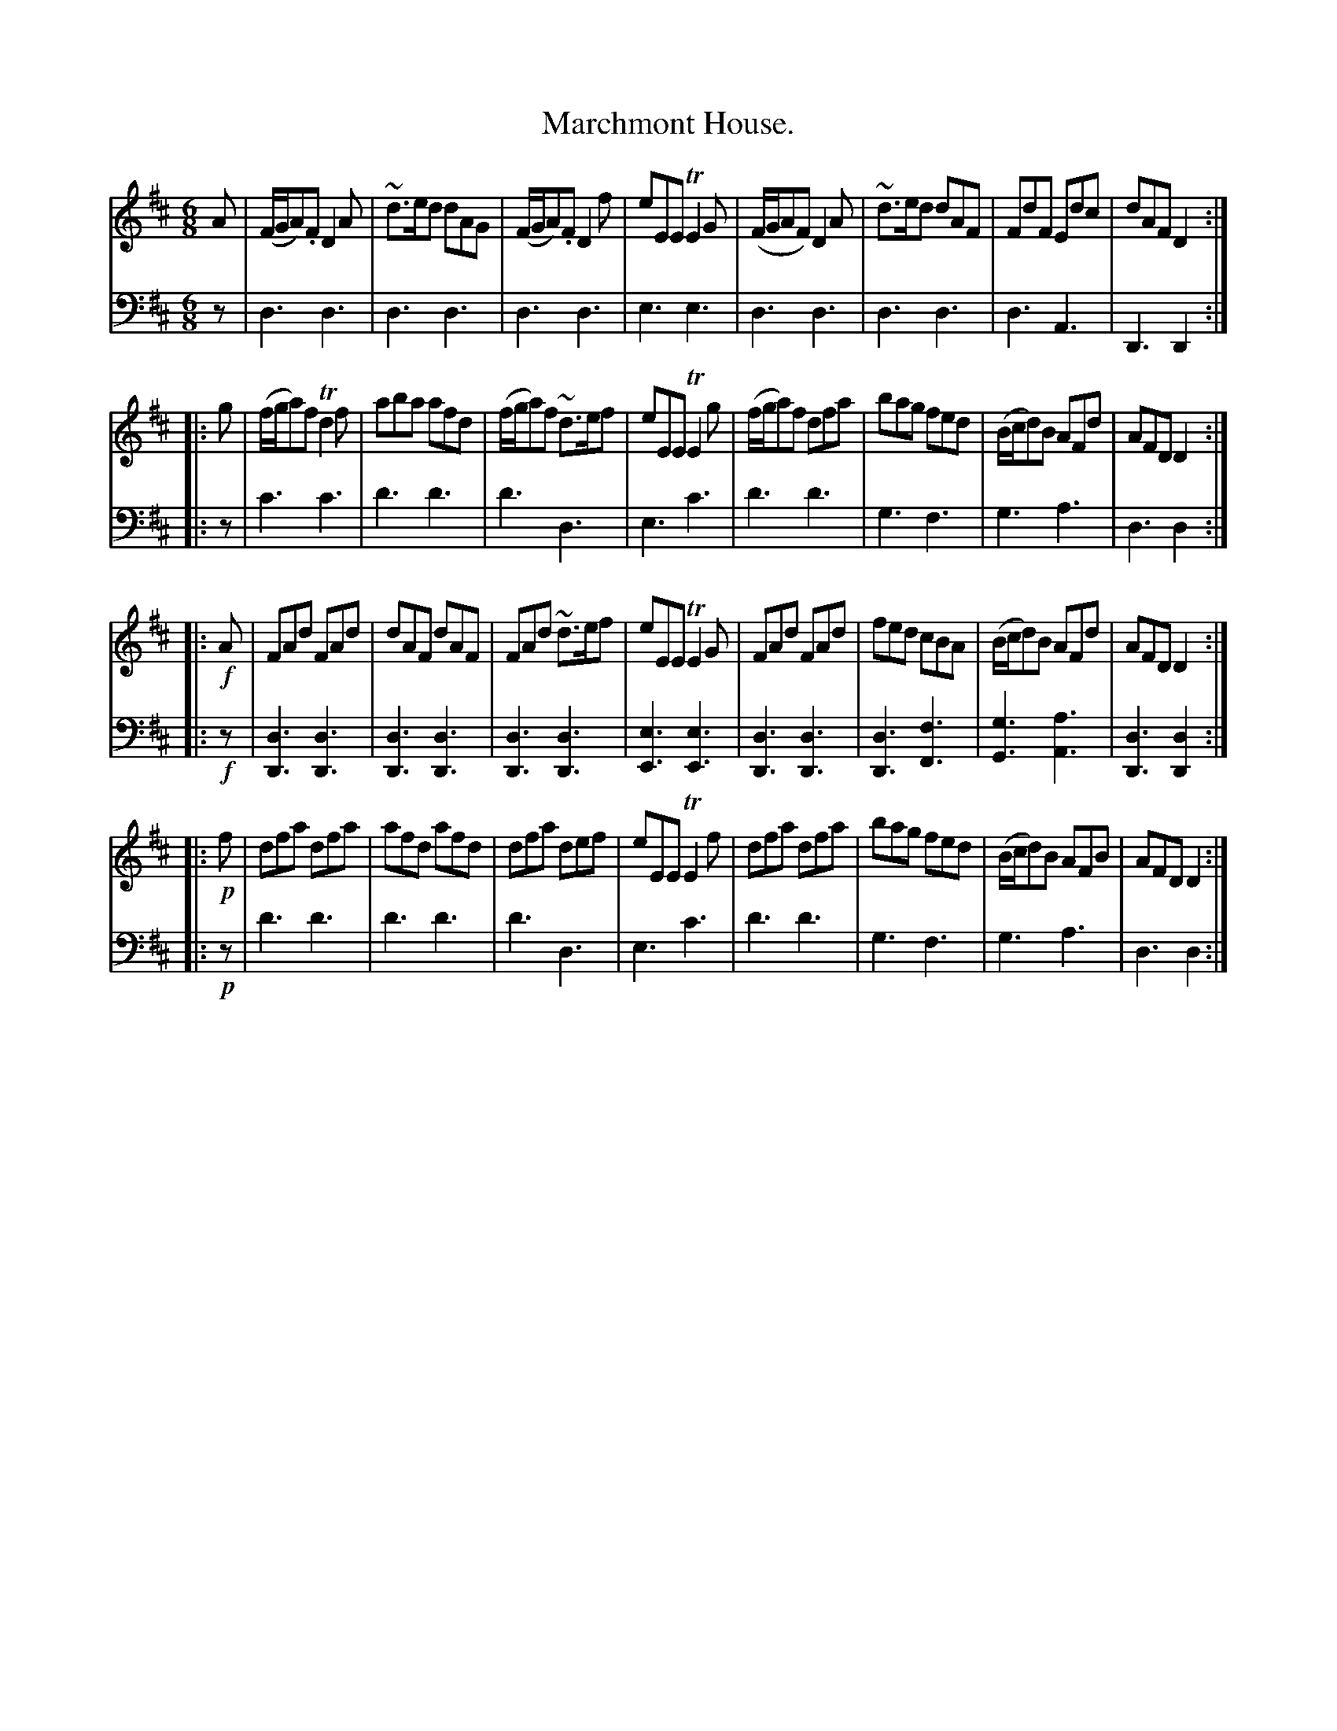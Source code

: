 X: 3344
T: Marchmont House.
%R: jig
B: Niel Gow & Sons "Complete Repository" v.3 p .34 #4 (and the top 6 staffs of p.35)
Z: 2021 John Chambers <jc:trillian.mit.edu>
M: 6/8
L: 1/8
K: D
% - - - - - - - - - -
V: 1 staves=2
   A | (F/G/A).F D2A | ~d>ed dAG | (F/G/A).F D2f | eEE TE2G | (F/G/AF) D2A | ~d>ed dAF | FdF Edc | dAF D2 :|
|: g | (f/g/a)f Td2f | aba afd | (f/g/a)f ~d>ef | eEE TE2g | (f/g/a)f dfa | bag fed | (B/c/d)B AFd | AFD D2 :|
|: !f!A | FAd FAd | dAF dAF | FAd ~d>ef | eEE TE2G | FAd FAd | fed cBA | (B/c/d)B AFd | AFD D2 :|
|: !p!f | dfa dfa | afd afd | dfa def | eEE TE2f | dfa dfa | bag fed | (B/c/d)B AFB | AFD D2 :|
% - - - - - - - - - -
V: 2 clef=bass middle=d
z | d3 d3 | d3 d3 | d3 d3 | e3 e3 | d3 d3 | d3 d3 | d3 A3 | D3 D2 :|
|: z | c'3 c'3 | d'3 d'3 | d'3 d3 | e3 c'3 | d'3 d'3 | g3 f3 | g3 a3 | d3 d2 :|
|: !f!z |\
[d3D3] [d3D3] | [d3D3] [d3D3] | [d3D3] [d3D3] | [e3E3] [e3E3] |\
[d3D3] [d3D3] | [d3D3] [f3F3] | [g3G3] [a3A3] | [d3D3] [d2D2] :|
|: !p!z | d'3 d'3 | d'3 d'3 | d'3 d3 | e3 c'3 | d'3 d'3 | g3 f3 | g3 a3 | d3 d2 :|
